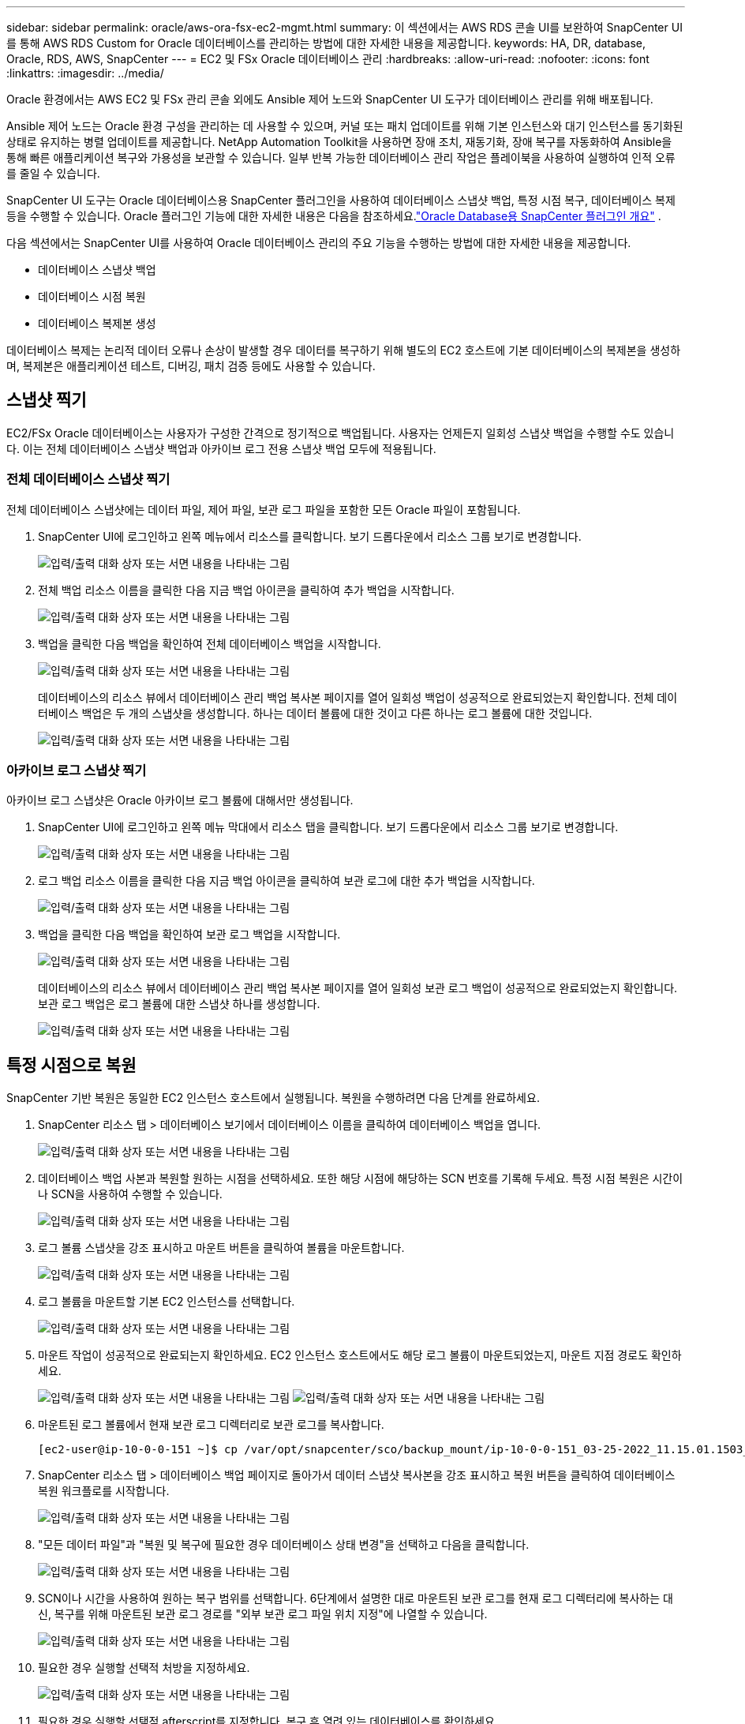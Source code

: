 ---
sidebar: sidebar 
permalink: oracle/aws-ora-fsx-ec2-mgmt.html 
summary: 이 섹션에서는 AWS RDS 콘솔 UI를 보완하여 SnapCenter UI를 통해 AWS RDS Custom for Oracle 데이터베이스를 관리하는 방법에 대한 자세한 내용을 제공합니다. 
keywords: HA, DR, database, Oracle, RDS, AWS, SnapCenter 
---
= EC2 및 FSx Oracle 데이터베이스 관리
:hardbreaks:
:allow-uri-read: 
:nofooter: 
:icons: font
:linkattrs: 
:imagesdir: ../media/


[role="lead"]
Oracle 환경에서는 AWS EC2 및 FSx 관리 콘솔 외에도 Ansible 제어 노드와 SnapCenter UI 도구가 데이터베이스 관리를 위해 배포됩니다.

Ansible 제어 노드는 Oracle 환경 구성을 관리하는 데 사용할 수 있으며, 커널 또는 패치 업데이트를 위해 기본 인스턴스와 대기 인스턴스를 동기화된 상태로 유지하는 병렬 업데이트를 제공합니다.  NetApp Automation Toolkit을 사용하면 장애 조치, 재동기화, 장애 복구를 자동화하여 Ansible을 통해 빠른 애플리케이션 복구와 가용성을 보관할 수 있습니다.  일부 반복 가능한 데이터베이스 관리 작업은 플레이북을 사용하여 실행하여 인적 오류를 줄일 수 있습니다.

SnapCenter UI 도구는 Oracle 데이터베이스용 SnapCenter 플러그인을 사용하여 데이터베이스 스냅샷 백업, 특정 시점 복구, 데이터베이스 복제 등을 수행할 수 있습니다.  Oracle 플러그인 기능에 대한 자세한 내용은 다음을 참조하세요.link:https://docs.netapp.com/ocsc-43/index.jsp?topic=%2Fcom.netapp.doc.ocsc-con%2FGUID-CF6B23A3-2B2B-426F-826B-490706880EE8.html["Oracle Database용 SnapCenter 플러그인 개요"^] .

다음 섹션에서는 SnapCenter UI를 사용하여 Oracle 데이터베이스 관리의 주요 기능을 수행하는 방법에 대한 자세한 내용을 제공합니다.

* 데이터베이스 스냅샷 백업
* 데이터베이스 시점 복원
* 데이터베이스 복제본 생성


데이터베이스 복제는 논리적 데이터 오류나 손상이 발생할 경우 데이터를 복구하기 위해 별도의 EC2 호스트에 기본 데이터베이스의 복제본을 생성하며, 복제본은 애플리케이션 테스트, 디버깅, 패치 검증 등에도 사용할 수 있습니다.



== 스냅샷 찍기

EC2/FSx Oracle 데이터베이스는 사용자가 구성한 간격으로 정기적으로 백업됩니다.  사용자는 언제든지 일회성 스냅샷 백업을 수행할 수도 있습니다.  이는 전체 데이터베이스 스냅샷 백업과 아카이브 로그 전용 스냅샷 백업 모두에 적용됩니다.



=== 전체 데이터베이스 스냅샷 찍기

전체 데이터베이스 스냅샷에는 데이터 파일, 제어 파일, 보관 로그 파일을 포함한 모든 Oracle 파일이 포함됩니다.

. SnapCenter UI에 로그인하고 왼쪽 메뉴에서 리소스를 클릭합니다.  보기 드롭다운에서 리소스 그룹 보기로 변경합니다.
+
image:aws-rds-custom-deploy-snp-010.png["입력/출력 대화 상자 또는 서면 내용을 나타내는 그림"]

. 전체 백업 리소스 이름을 클릭한 다음 지금 백업 아이콘을 클릭하여 추가 백업을 시작합니다.
+
image:aws-rds-custom-deploy-snp-011.png["입력/출력 대화 상자 또는 서면 내용을 나타내는 그림"]

. 백업을 클릭한 다음 백업을 확인하여 전체 데이터베이스 백업을 시작합니다.
+
image:aws-rds-custom-deploy-snp-012.png["입력/출력 대화 상자 또는 서면 내용을 나타내는 그림"]

+
데이터베이스의 리소스 뷰에서 데이터베이스 관리 백업 복사본 페이지를 열어 일회성 백업이 성공적으로 완료되었는지 확인합니다.  전체 데이터베이스 백업은 두 개의 스냅샷을 생성합니다. 하나는 데이터 볼륨에 대한 것이고 다른 하나는 로그 볼륨에 대한 것입니다.

+
image:aws-rds-custom-deploy-snp-013.png["입력/출력 대화 상자 또는 서면 내용을 나타내는 그림"]





=== 아카이브 로그 스냅샷 찍기

아카이브 로그 스냅샷은 Oracle 아카이브 로그 볼륨에 대해서만 생성됩니다.

. SnapCenter UI에 로그인하고 왼쪽 메뉴 막대에서 리소스 탭을 클릭합니다.  보기 드롭다운에서 리소스 그룹 보기로 변경합니다.
+
image:aws-rds-custom-deploy-snp-010.png["입력/출력 대화 상자 또는 서면 내용을 나타내는 그림"]

. 로그 백업 리소스 이름을 클릭한 다음 지금 백업 아이콘을 클릭하여 보관 로그에 대한 추가 백업을 시작합니다.
+
image:aws-rds-custom-deploy-snp-014.png["입력/출력 대화 상자 또는 서면 내용을 나타내는 그림"]

. 백업을 클릭한 다음 백업을 확인하여 보관 로그 백업을 시작합니다.
+
image:aws-rds-custom-deploy-snp-015.png["입력/출력 대화 상자 또는 서면 내용을 나타내는 그림"]

+
데이터베이스의 리소스 뷰에서 데이터베이스 관리 백업 복사본 페이지를 열어 일회성 보관 로그 백업이 성공적으로 완료되었는지 확인합니다.  보관 로그 백업은 로그 볼륨에 대한 스냅샷 하나를 생성합니다.

+
image:aws-rds-custom-deploy-snp-016.png["입력/출력 대화 상자 또는 서면 내용을 나타내는 그림"]





== 특정 시점으로 복원

SnapCenter 기반 복원은 동일한 EC2 인스턴스 호스트에서 실행됩니다.  복원을 수행하려면 다음 단계를 완료하세요.

. SnapCenter 리소스 탭 > 데이터베이스 보기에서 데이터베이스 이름을 클릭하여 데이터베이스 백업을 엽니다.
+
image:aws-rds-custom-deploy-snp-017.png["입력/출력 대화 상자 또는 서면 내용을 나타내는 그림"]

. 데이터베이스 백업 사본과 복원할 원하는 시점을 선택하세요.  또한 해당 시점에 해당하는 SCN 번호를 기록해 두세요.  특정 시점 복원은 시간이나 SCN을 사용하여 수행할 수 있습니다.
+
image:aws-rds-custom-deploy-snp-018.png["입력/출력 대화 상자 또는 서면 내용을 나타내는 그림"]

. 로그 볼륨 스냅샷을 강조 표시하고 마운트 버튼을 클릭하여 볼륨을 마운트합니다.
+
image:aws-rds-custom-deploy-snp-019.png["입력/출력 대화 상자 또는 서면 내용을 나타내는 그림"]

. 로그 볼륨을 마운트할 기본 EC2 인스턴스를 선택합니다.
+
image:aws-rds-custom-deploy-snp-020.png["입력/출력 대화 상자 또는 서면 내용을 나타내는 그림"]

. 마운트 작업이 성공적으로 완료되는지 확인하세요.  EC2 인스턴스 호스트에서도 해당 로그 볼륨이 마운트되었는지, 마운트 지점 경로도 확인하세요.
+
image:aws-rds-custom-deploy-snp-021-a.png["입력/출력 대화 상자 또는 서면 내용을 나타내는 그림"] image:aws-rds-custom-deploy-snp-021-b.png["입력/출력 대화 상자 또는 서면 내용을 나타내는 그림"]

. 마운트된 로그 볼륨에서 현재 보관 로그 디렉터리로 보관 로그를 복사합니다.
+
[listing]
----
[ec2-user@ip-10-0-0-151 ~]$ cp /var/opt/snapcenter/sco/backup_mount/ip-10-0-0-151_03-25-2022_11.15.01.1503_1/ORCL/1/db/ORCL_A/arch/*.arc /ora_nfs_log/db/ORCL_A/arch/
----
. SnapCenter 리소스 탭 > 데이터베이스 백업 페이지로 돌아가서 데이터 스냅샷 복사본을 강조 표시하고 복원 버튼을 클릭하여 데이터베이스 복원 워크플로를 시작합니다.
+
image:aws-rds-custom-deploy-snp-022.png["입력/출력 대화 상자 또는 서면 내용을 나타내는 그림"]

. "모든 데이터 파일"과 "복원 및 복구에 필요한 경우 데이터베이스 상태 변경"을 선택하고 다음을 클릭합니다.
+
image:aws-rds-custom-deploy-snp-023.png["입력/출력 대화 상자 또는 서면 내용을 나타내는 그림"]

. SCN이나 시간을 사용하여 원하는 복구 범위를 선택합니다.  6단계에서 설명한 대로 마운트된 보관 로그를 현재 로그 디렉터리에 복사하는 대신, 복구를 위해 마운트된 보관 로그 경로를 "외부 보관 로그 파일 위치 지정"에 나열할 수 있습니다.
+
image:aws-rds-custom-deploy-snp-024-a.png["입력/출력 대화 상자 또는 서면 내용을 나타내는 그림"]

. 필요한 경우 실행할 선택적 처방을 지정하세요.
+
image:aws-rds-custom-deploy-snp-025.png["입력/출력 대화 상자 또는 서면 내용을 나타내는 그림"]

. 필요한 경우 실행할 선택적 afterscript를 지정합니다.  복구 후 열려 있는 데이터베이스를 확인하세요.
+
image:aws-rds-custom-deploy-snp-026.png["입력/출력 대화 상자 또는 서면 내용을 나타내는 그림"]

. 작업 알림이 필요한 경우 SMTP 서버와 이메일 주소를 제공하세요.
+
image:aws-rds-custom-deploy-snp-027.png["입력/출력 대화 상자 또는 서면 내용을 나타내는 그림"]

. 작업 요약을 복원합니다.  마침을 클릭하면 복원 작업이 시작됩니다.
+
image:aws-rds-custom-deploy-snp-028.png["입력/출력 대화 상자 또는 서면 내용을 나타내는 그림"]

. SnapCenter 에서 복원을 검증합니다.
+
image:aws-rds-custom-deploy-snp-029-a.png["입력/출력 대화 상자 또는 서면 내용을 나타내는 그림"]

. EC2 인스턴스 호스트에서 복원을 검증합니다.
+
image:aws-rds-custom-deploy-snp-029-b.png["입력/출력 대화 상자 또는 서면 내용을 나타내는 그림"]

. 복구 로그 볼륨을 마운트 해제하려면 4단계의 단계를 반대로 수행합니다.




== 데이터베이스 복제본 생성

다음 섹션에서는 SnapCenter 복제 워크플로를 사용하여 기본 데이터베이스에서 대기 EC2 인스턴스로 데이터베이스 복제본을 만드는 방법을 보여줍니다.

. SnapCenter 에서 전체 백업 리소스 그룹을 사용하여 기본 데이터베이스의 전체 스냅샷 백업을 수행합니다.
+
image:aws-rds-custom-deploy-replica-002.png["입력/출력 대화 상자 또는 서면 내용을 나타내는 그림"]

. SnapCenter 리소스 탭 > 데이터베이스 보기에서 복제본을 생성할 기본 데이터베이스에 대한 데이터베이스 백업 관리 페이지를 엽니다.
+
image:aws-rds-custom-deploy-replica-004.png["입력/출력 대화 상자 또는 서면 내용을 나타내는 그림"]

. 4단계에서 만든 로그 볼륨 스냅샷을 대기 EC2 인스턴스 호스트에 마운트합니다.
+
image:aws-rds-custom-deploy-replica-013.png["입력/출력 대화 상자 또는 서면 내용을 나타내는 그림"] image:aws-rds-custom-deploy-replica-014.png["입력/출력 대화 상자 또는 서면 내용을 나타내는 그림"]

. 복제본에 복제할 스냅샷 복사본을 강조 표시하고 복제 버튼을 클릭하여 복제 절차를 시작합니다.
+
image:aws-rds-custom-deploy-replica-005.png["입력/출력 대화 상자 또는 서면 내용을 나타내는 그림"]

. 복제본 복사본 이름을 기본 데이터베이스 이름과 다르게 변경합니다. 다음을 클릭하세요.
+
image:aws-rds-custom-deploy-replica-006.png["입력/출력 대화 상자 또는 서면 내용을 나타내는 그림"]

. 복제 호스트를 대기 EC2 호스트로 변경하고 기본 이름을 그대로 적용한 후 다음을 클릭합니다.
+
image:aws-rds-custom-deploy-replica-007.png["입력/출력 대화 상자 또는 서면 내용을 나타내는 그림"]

. 대상 Oracle 서버 호스트에 구성된 설정과 일치하도록 Oracle 홈 설정을 변경하고 다음을 클릭합니다.
+
image:aws-rds-custom-deploy-replica-008.png["입력/출력 대화 상자 또는 서면 내용을 나타내는 그림"]

. 시간이나 SCN 및 마운트된 아카이브 로그 경로를 사용하여 복구 지점을 지정합니다.
+
image:aws-rds-custom-deploy-replica-015.png["입력/출력 대화 상자 또는 서면 내용을 나타내는 그림"]

. 필요한 경우 SMTP 이메일 설정을 보내세요.
+
image:aws-rds-custom-deploy-replica-011.png["입력/출력 대화 상자 또는 서면 내용을 나타내는 그림"]

. 작업 요약을 복제하고 마침을 클릭하여 복제 작업을 시작합니다.
+
image:aws-rds-custom-deploy-replica-012.png["입력/출력 대화 상자 또는 서면 내용을 나타내는 그림"]

. 복제 작업 로그를 검토하여 복제본 복제본의 유효성을 검사합니다.
+
image:aws-rds-custom-deploy-replica-017.png["입력/출력 대화 상자 또는 서면 내용을 나타내는 그림"]

+
복제된 데이터베이스는 SnapCenter 에 즉시 등록됩니다.

+
image:aws-rds-custom-deploy-replica-018.png["입력/출력 대화 상자 또는 서면 내용을 나타내는 그림"]

. Oracle 아카이브 로그 모드를 끕니다.  EC2 인스턴스에 Oracle 사용자로 로그인하고 다음 명령을 실행합니다.
+
[source, cli]
----
sqlplus / as sysdba
----
+
[source, cli]
----
shutdown immediate;
----
+
[source, cli]
----
startup mount;
----
+
[source, cli]
----
alter database noarchivelog;
----
+
[source, cli]
----
alter database open;
----



NOTE: 기본 Oracle 백업 사본 대신, 동일한 절차를 통해 대상 FSx 클러스터의 복제된 보조 백업 사본에서 복제본을 만들 수도 있습니다.



== HA 페일오버를 대기 모드로 전환하고 다시 동기화합니다.

대기 Oracle HA 클러스터는 컴퓨팅 계층이나 스토리지 계층에서 기본 사이트에 장애가 발생하는 경우 높은 가용성을 제공합니다.  이 솔루션의 가장 큰 이점은 사용자가 언제든지, 원하는 빈도로 인프라를 테스트하고 검증할 수 있다는 것입니다.  장애 조치는 사용자가 시뮬레이션하거나 실제 장애로 인해 트리거될 수 있습니다.  장애 조치 프로세스는 동일하며 빠른 애플리케이션 복구를 위해 자동화할 수 있습니다.

다음 장애 조치 절차 목록을 참조하세요.

. 시뮬레이션된 장애 조치의 경우 섹션에서 설명한 대로 최신 트랜잭션을 대기 사이트로 플러시하기 위해 로그 스냅샷 백업을 실행합니다.<<아카이브 로그 스냅샷 찍기>> .  실제 장애로 인해 발생한 장애 조치의 경우, 마지막으로 복구 가능한 데이터는 마지막으로 성공적으로 예약된 로그 볼륨 백업과 함께 대기 사이트에 복제됩니다.
. 기본 FSx 클러스터와 대기 FSx 클러스터 간의 SnapMirror 끊습니다.
. 복제된 대기 데이터베이스 볼륨을 대기 EC2 인스턴스 호스트에 마운트합니다.
. 복제된 Oracle 바이너리가 Oracle 복구에 사용되는 경우 Oracle 바이너리를 다시 연결합니다.
. 대기 Oracle 데이터베이스를 마지막으로 사용 가능한 보관 로그로 복구합니다.
. 애플리케이션과 사용자 액세스를 위해 대기 Oracle 데이터베이스를 엽니다.
. 실제 기본 사이트 장애가 발생하는 경우, 대기 Oracle 데이터베이스가 이제 새로운 기본 사이트의 역할을 맡고 데이터베이스 볼륨을 사용하여 역방향 SnapMirror 방법을 통해 장애가 발생한 기본 사이트를 새로운 대기 사이트로 재구축할 수 있습니다.
. 테스트나 검증을 위해 시뮬레이션된 기본 사이트 장애의 경우, 테스트가 완료된 후 대기 Oracle 데이터베이스를 종료합니다.  그런 다음 대기 EC2 인스턴스 호스트에서 대기 데이터베이스 볼륨을 마운트 해제하고 기본 사이트에서 대기 사이트로 복제를 다시 동기화합니다.


이러한 절차는 공개 NetApp GitHub 사이트에서 다운로드할 수 있는 NetApp Automation Toolkit을 사용하여 수행할 수 있습니다.

[source, cli]
----
git clone https://github.com/NetApp-Automation/na_ora_hadr_failover_resync.git
----
설정 및 장애 조치 테스트를 시도하기 전에 README 지침을 주의 깊게 읽으세요.
